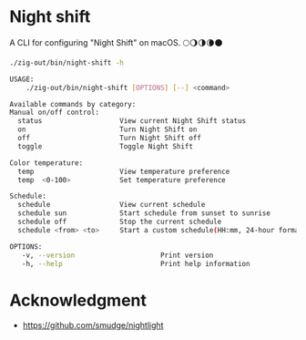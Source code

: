 * Night shift
A CLI for configuring "Night Shift" on macOS. 🌕🌖🌗🌘🌑

#+begin_src bash :results verbatim code :exports both
./zig-out/bin/night-shift -h
#+end_src

#+RESULTS:
#+begin_src bash
 USAGE:
     ./zig-out/bin/night-shift [OPTIONS] [--] <command>

 Available commands by category:
 Manual on/off control:
   status                   View current Night Shift status
   on                       Turn Night Shift on
   off                      Turn Night Shift off
   toggle                   Toggle Night Shift

 Color temperature:
   temp                     View temperature preference
   temp  <0-100>            Set temperature preference

 Schedule:
   schedule                 View current schedule
   schedule sun             Start schedule from sunset to sunrise
   schedule off             Stop the current schedule
   schedule <from> <to>     Start a custom schedule(HH:mm, 24-hour format)

 OPTIONS:
	-v, --version                     Print version
	-h, --help                        Print help information
#+end_src

* Acknowledgment
- https://github.com/smudge/nightlight
